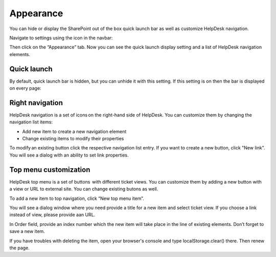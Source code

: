 Appearance
##########

You can hide or display the SharePoint out of the box quick launch bar
as well as customize HelpDesk navigation.

Navigate to settings using the icon in the navbar:

|SettingsIcon|

Then click on the “Appearance” tab. Now you can see the quick launch
display setting and a list of HelpDesk navigation elements.

|navigationsets|

Quick launch
~~~~~~~~~~~~

By default, quick launch bar is hidden, but you can unhide it with this
setting. If this setting is on then the bar is displayed on every page:

|leftsidebar|

Right navigation
~~~~~~~~~~~~~~~~

HelpDesk navigation is a set of icons on the right-hand side of
HelpDesk. You can customize them by changing the navigation list items:

-  Add new item to create a new navigation element
-  Change existing items to modify their properties

To modify an existing button click the respective navigation list entry.
If you want to create a new button, click "New link". You will see a
dialog with an ability to set link properties.

|navigationEdit|

Top menu customization 
~~~~~~~~~~~~~~~~~~~~~~

HelpDesk top menu is a set of buttons  with different ticket views. You can customize them by adding a new button with a view or URL to external site. You can change existing butons as well.

To add a new item to top navigation, click “New top menu item”.

|NewTopMenu|

You will see a dialog window where you need provide a title for a new item and select ticket view. If you choose a link instead of view, please provide aan URL.

|NewItem|

In Order field, provide an index number which the new item will take place in the line of existing elements. 
Don’t forget to save a new item.

If you have troubles with deleting the item, open your browser's console and type localStorage.clear() there. Then renew the page.


.. |SettingsIcon| image:: ../_static/img/settingsicon.png
   :alt: Settings Navigation Icon
.. |navigationsets| image:: ../_static/img/navigation-0.png
   :alt: Navigation Sets
.. |leftsidebar| image:: ../_static/img/navigation-1.png
   :alt: Left Side Bar
.. |navigationEdit| image:: ../_static/img/navigation_edit.png
   :alt: Navigation Edit
.. |NewTopMenu| image:: ../_static/img/new-top-menu.jpg
   :alt: New top menu item
.. |NewItem| image:: ../_static/img/new-top-menu-item.jpg
   :alt: Creation of the new item
